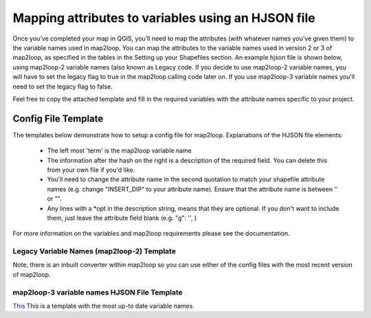 Mapping attributes to variables using an HJSON file
===================================================
Once you’ve completed your map in QGIS, you’ll need to map the attributes (with whatever names you’ve given them) to the variable names used in map2loop. You can map the attributes to the variable names used in version 2 or 3 of map2loop, as specified in the tables in the Setting up your Shapefiles section. 
An example hjson file is shown below, using map2loop-2 variable names (also known as Legacy code. If you decide to use map2loop-2 variable names, you will have to set the legacy flag to true in the map2loop calling code later on. If you use map2loop-3 variable names you'll need to set the legacy flag to false.
          
Feel free to copy the attached template and fill in the required variables with the attribute names specific to your project. 

Config File Template
---------------------
The templates below demonstrate how to setup a config file for map2loop. 
Explanations of the HJSON file elements: 
                                                                       
 * The left most 'term' is the map2loop variable name 
 * The information after the hash on the right is a description of the required field. You can delete this from your own file if you'd like.
 * You'll need to change the attribute name in the second quotation to match your shapefile attribute names (e.g. change "INSERT_DIP" to your attribute name). Ensure that the attribute name is between '' or "".
 * Any lines with a *opt in the description string, means that they are optional. If you don't want to include them, just leave the attribute field blank (e.g. "g": '', )

For more information on the variables and map2loop requirements please see the documentation.
                                                                       
Legacy Variable Names (map2loop-2) Template
~~~~~~~~~~~~~~~~~~~~~~~~~~~~~~~~~~~~~~~~~~~~~~~~~~~~   
Note, there is an inbuilt converter within map2loop so you can use either of the config files with the most recent version of map2loop.
                                                                       
.. codeblock:: JSON
  {
   #ORIENTATION SHAPEFILE ATTRIBUTES
      "d": "INSERT_DIP",                        #attribute containing dip information
      "dd": "INSERT_DIP_DIRECTION",             #attribute containing dip direction information
      "otype": 'dip direction',                 #Set the measurement convention used (either 'strike' or 'dip direction')
      "sf": 'INSERT_STRUCTURE_DESCRIPTION',     #*opt attribute containing type of structure (eg. S0, S1)
      "bedding": 'INSERT_BEDDING_TEXT',         #*opt text defining bedding measurements in the "sf" field (eg "Bedding" or "S0")
      "bo": 'INSERT_FOLIATION_DESCRIPTION',     #*opt attribute containing type of foliation
      "btype": 'OVERTURNED_BEDDING_TEXT',       #*opt text defining overturned bedding measurements in the "bo" field (eg. 'overturned')
   #LITHOLOGY SHAPEFILE ATTRIBUTES
      "c": 'INSERT_UNIT_NAME',                  #attribute containing stratigraphic unit name (most specific)
      "u": 'INSERT_ALT_UNIT_NAME',              #attribute containing alternative stratigraphic unit name (eg unit code). Can be the same as 'c'
      "g": 'INSERT_GROUP',                      #*opt attribute containing stratigraphic group
      "g2": 'INSERT_SUPERGROUP',                #*opt attribute containing stratigraphic supergroup (most coarse classification)
      "ds": 'INSERT_DESCRIPTION',               #*opt general description field
      "r1": 'INSERT_ROCKTYPE',                  #*opt attribute containing extra lithology information (can indicate intrusions)
      "r2": 'INSERT_ROCKTYPE2',                 #*opt attribute containing secondary rocktype information
      "sill": 'INSERT_SILL_TEXT',               #*opt text defining a sill in the "ds" field (eg 'sill')
      "intrusive": 'INSERT_INTRUSIVE_TEXT',     #*opt text defining an intrusion in the "r1" field (eg 'intrusion')
      "volcanic": 'INSERT_VOLCANIC_TEXT',       #*opt text defining volcanics in the "ds" field (eg 'volcanic')
      "min": 'INSERT_MIN_AGE',                  #*opt attribute containing minimum unit age
      "max": 'INSERT_MAX_AGE',                  #*opt attribute containing maximum unit age
    #LINEAR FEATURES SHAPEFILE ATTRIBUTES
      "f": 'INSERT_STRUCT_TYPE',                #attribute containing linear structure type (e.g. fault)
      "fault": 'fault',                         #text defining faults in the "f" field (eg. 'fault')
      "fdip": 'INSERT_FAULT_DIP',               #*opt attribute containing numeric fault dip value (defaults to fdipnull)
      "fdipnull": '0',                          #Default fault dip value, if 'fdip' field is empty
      "fdipdir": 'INSERT_FAULT_DIP_DIRECTION',  #*opt attribute containing the fault dip direction (defaults to -999)
      "fdipdir_flag": 'num',                    #*opt specifies whether fdipdir is "num":numeric or other ("alpha")
      "fdipest": 'INSERT_DIP_EST_TEXT',         #*opt field for text fault dip estimate value (defaults to none)
      "fdipest_vals": 'INSERT_DIP_EST_TERMS',   #*opt text used to estimate dip in increasing steepness, in "fdipest" field
      "n": 'INSERT_FAULT_NAME',                 #*opt attribute containing the fault name
    #GENERAL IDS
      "o": 'INSERT_OBJ_ID',                     #*opt attribute containing unique object id (used in polygon and lineString shapefiles
      "gi": 'INSERT_ORI_ID',                    #*opt attribute containing unique id of structural points
    }
                                                                      
map2loop-3 variable names HJSON File Template
~~~~~~~~~~~~~~~~~~~~~~~~~~~~~~~~~~~~~~~~~~~~~
`This <../_static/HJSON_TEMPLATE.hjson>`_ This is a template with the most up-to date variable names. 
